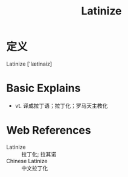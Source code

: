 #+title: Latinize
#+roam_tags:英语单词

* 定义
  
Latinize ['lætinaiz]

* Basic Explains
- vt. 译成拉丁语；拉丁化；罗马天主教化

* Web References
- Latinize :: 拉丁化; 拉其诺
- Chinese Latinize :: 中文拉丁化
